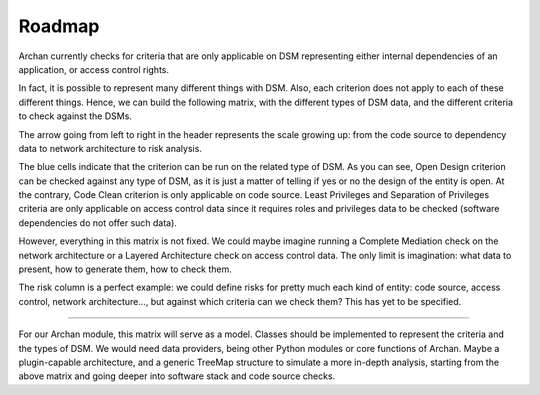 Roadmap
=======

Archan currently checks for criteria that are only applicable on DSM
representing either internal dependencies of an application, or access
control rights.

In fact, it is possible to represent many different things with DSM.
Also, each criterion does not apply to each of these different things.
Hence, we can build the following matrix, with the different types of DSM
data, and the different criteria to check against the DSMs.

.. image:: img/archan-matrices-types-and-criteria.png

The arrow going from left to right in the header represents the scale
growing up: from the code source to dependency data to network architecture
to risk analysis.

The blue cells indicate that the criterion can be run on the related type
of DSM. As you can see, Open Design criterion can be checked against any
type of DSM, as it is just a matter of telling if yes or no the design of
the entity is open. At the contrary, Code Clean criterion is only applicable
on code source. Least Privileges and Separation of Privileges criteria are
only applicable on access control data since it requires roles and privileges
data to be checked (software dependencies do not offer such data).

However, everything in this matrix is not fixed. We could maybe imagine
running a Complete Mediation check on the network architecture or a
Layered Architecture check on access control data. The only limit is
imagination: what data to present, how to generate them, how to check them.

The risk column is a perfect example: we could define risks for pretty much
each kind of entity: code source, access control, network architecture..., but
against which criteria can we check them? This has yet to be specified.

-------------

For our Archan module, this matrix will serve as a model. Classes should be
implemented to represent the criteria and the types of DSM. We would need
data providers, being other Python modules or core functions of Archan. Maybe
a plugin-capable architecture, and a generic TreeMap structure to simulate
a more in-depth analysis, starting from the above matrix and going deeper
into software stack and code source checks.
